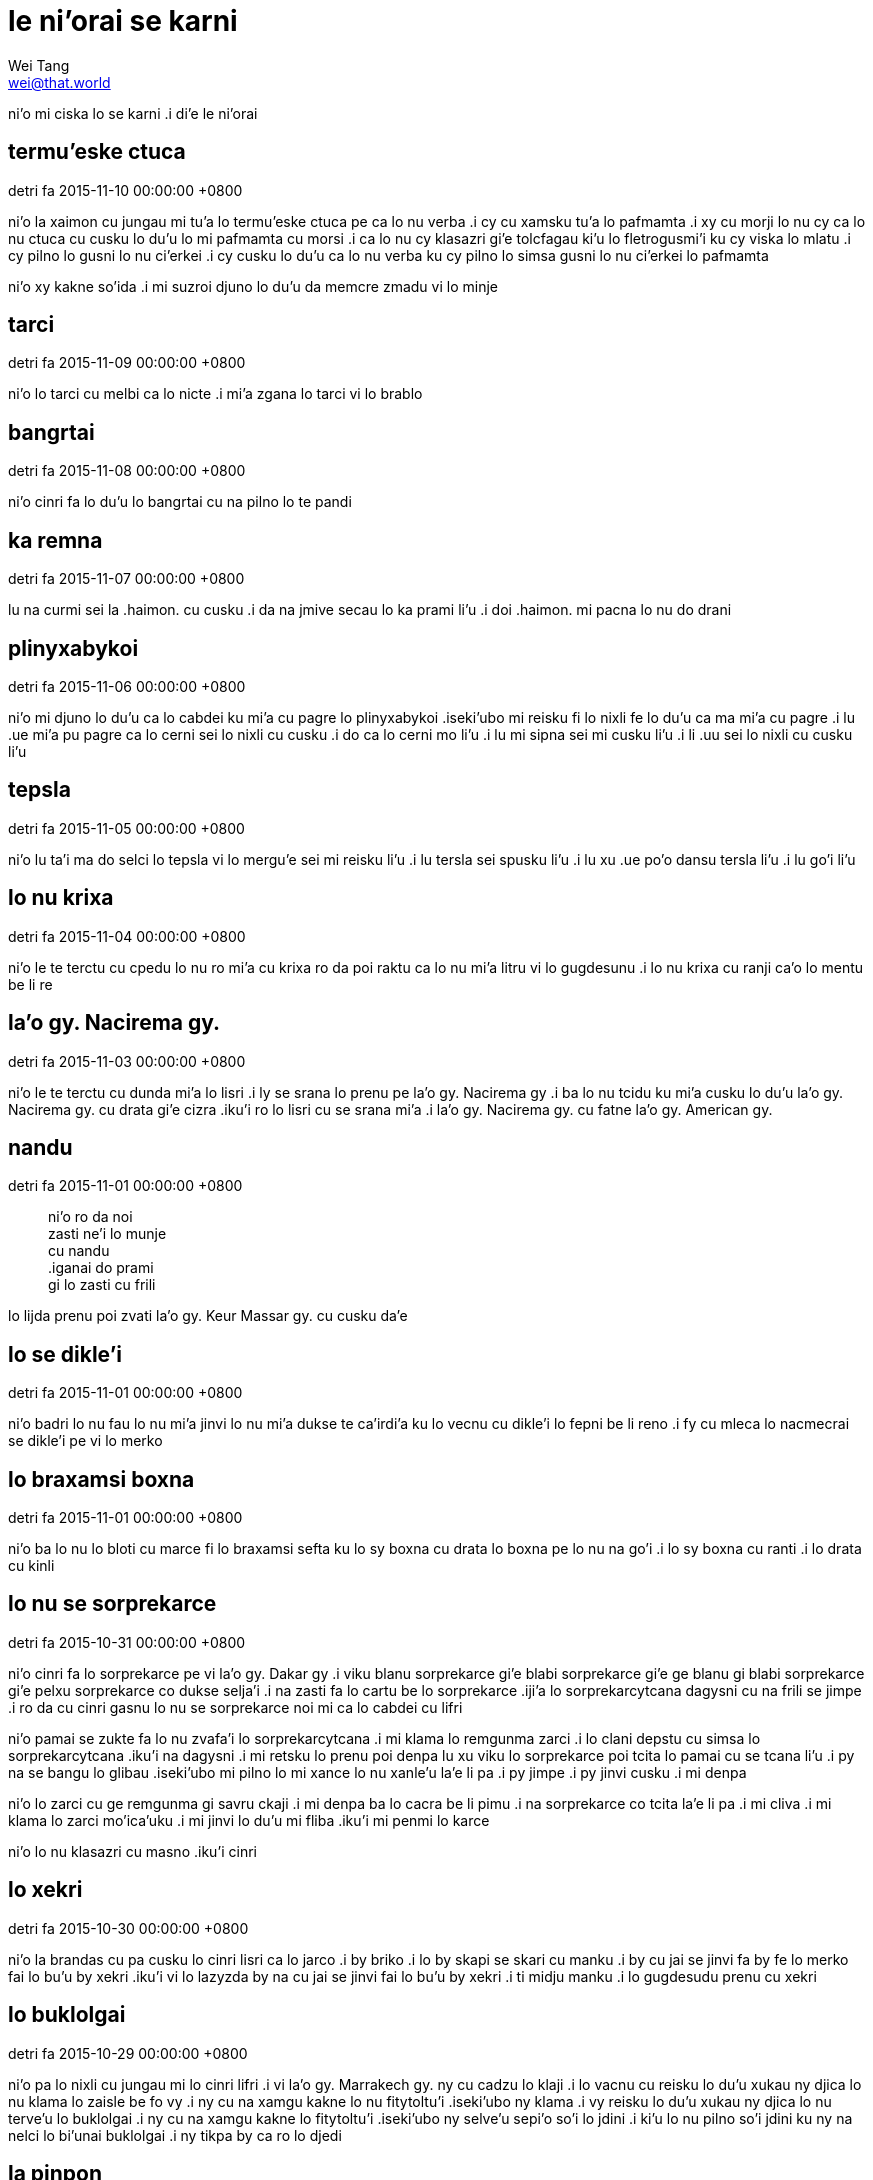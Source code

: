= le ni'orai se karni
Wei Tang <wei@that.world>

[meta=description]
ni'o mi ciska lo se karni .i di'e le ni'orai

== termu'eske ctuca
detri fa 2015-11-10 00:00:00 +0800

ni’o la xaimon cu jungau mi tu’a lo termu’eske ctuca pe ca lo nu verba .i cy cu
xamsku tu’a lo pafmamta .i xy cu morji lo nu cy ca lo nu ctuca cu cusku lo du’u
lo mi pafmamta cu morsi .i ca lo nu cy klasazri gi’e tolcfagau ki’u lo
fletrogusmi’i ku cy viska lo mlatu .i cy pilno lo gusni lo nu ci’erkei .i cy
cusku lo du’u ca lo nu verba ku cy pilno lo simsa gusni lo nu ci’erkei lo
pafmamta

ni’o xy kakne so’ida .i mi suzroi djuno lo du’u da memcre zmadu vi lo minje

== tarci
detri fa 2015-11-09 00:00:00 +0800

ni’o lo tarci cu melbi ca lo nicte .i mi’a zgana lo tarci vi lo brablo

== bangrtai
detri fa 2015-11-08 00:00:00 +0800

ni’o cinri fa lo du’u lo bangrtai cu na pilno lo te pandi

== ka remna
detri fa 2015-11-07 00:00:00 +0800

lu na curmi sei la .haimon. cu cusku .i da na jmive secau lo ka prami li’u .i
doi .haimon. mi pacna lo nu do drani

== plinyxabykoi
detri fa 2015-11-06 00:00:00 +0800

ni’o mi djuno lo du’u ca lo cabdei ku mi’a cu pagre lo plinyxabykoi .iseki’ubo
mi reisku fi lo nixli fe lo du’u ca ma mi’a cu pagre .i lu .ue mi’a pu pagre ca
lo cerni sei lo nixli cu cusku .i do ca lo cerni mo li’u .i lu mi sipna sei mi
cusku li’u .i li .uu sei lo nixli cu cusku li’u

== tepsla
detri fa 2015-11-05 00:00:00 +0800

ni’o lu ta’i ma do selci lo tepsla vi lo mergu’e sei mi reisku li’u .i lu tersla
sei spusku li’u .i lu xu .ue po’o dansu tersla li’u .i lu go’i li’u

== lo nu krixa
detri fa 2015-11-04 00:00:00 +0800

ni’o le te terctu cu cpedu lo nu ro mi’a cu krixa ro da poi raktu ca lo nu mi’a
litru vi lo gugdesunu .i lo nu krixa cu ranji ca’o lo mentu be li re

== la'o gy. Nacirema gy.
detri fa 2015-11-03 00:00:00 +0800

ni’o le te terctu cu dunda mi’a lo lisri .i ly se srana lo prenu pe la’o gy.
Nacirema gy .i ba lo nu tcidu ku mi’a cusku lo du’u la’o gy. Nacirema gy. cu
drata gi’e cizra .iku’i ro lo lisri cu se srana mi’a .i la’o gy. Nacirema gy. cu
fatne la’o gy. American gy.

== nandu
detri fa 2015-11-01 00:00:00 +0800

[quote]
[%hardbreaks]
ni’o ro da noi
zasti ne’i lo munje
cu nandu
.iganai do prami
gi lo zasti cu frili

lo lijda prenu poi zvati la’o gy. Keur Massar gy. cu cusku da’e

== lo se dikle'i
detri fa 2015-11-01 00:00:00 +0800

ni’o badri lo nu fau lo nu mi’a jinvi lo nu mi’a dukse te ca’irdi’a ku lo vecnu
cu dikle’i lo fepni be li reno .i fy cu mleca lo nacmecrai se dikle’i pe vi lo
merko

== lo braxamsi boxna
detri fa 2015-11-01 00:00:00 +0800

ni’o ba lo nu lo bloti cu marce fi lo braxamsi sefta ku lo sy boxna cu drata lo
boxna pe lo nu na go’i .i lo sy boxna cu ranti .i lo drata cu kinli

== lo nu se sorprekarce
detri fa 2015-10-31 00:00:00 +0800

ni’o cinri fa lo sorprekarce pe vi la’o gy. Dakar gy .i viku blanu sorprekarce
gi’e blabi sorprekarce gi’e ge blanu gi blabi sorprekarce gi’e pelxu sorprekarce
co dukse selja’i .i na zasti fa lo cartu be lo sorprekarce .iji’a lo
sorprekarcytcana dagysni cu na frili se jimpe .i ro da cu cinri gasnu lo nu se
sorprekarce noi mi ca lo cabdei cu lifri

ni’o pamai se zukte fa lo nu zvafa’i lo sorprekarcytcana .i mi klama lo remgunma
zarci .i lo clani depstu cu simsa lo sorprekarcytcana .iku’i na dagysni .i mi
retsku lo prenu poi denpa lu xu viku lo sorprekarce poi tcita lo pamai cu se
tcana li’u .i py na se bangu lo glibau .iseki’ubo mi pilno lo mi xance lo nu
xanle’u la’e li pa .i py jimpe .i py jinvi cusku .i mi denpa

ni’o lo zarci cu ge remgunma gi savru ckaji .i mi denpa ba lo cacra be li pimu
.i na sorprekarce co tcita la’e li pa .i mi cliva .i mi klama lo zarci
mo’ica’uku .i mi jinvi lo du’u mi fliba .iku’i mi penmi lo karce

ni’o lo nu klasazri cu masno .iku’i cinri

== lo xekri
detri fa 2015-10-30 00:00:00 +0800

ni’o la brandas cu pa cusku lo cinri lisri ca lo jarco .i by briko .i lo by
skapi se skari cu manku .i by cu jai se jinvi fa by fe lo merko fai lo bu’u by
xekri .iku’i vi lo lazyzda by na cu jai se jinvi fai lo bu’u by xekri .i ti
midju manku .i lo gugdesudu prenu cu xekri

== lo buklolgai
detri fa 2015-10-29 00:00:00 +0800

ni’o pa lo nixli cu jungau mi lo cinri lifri .i vi la’o gy. Marrakech gy. ny cu
cadzu lo klaji .i lo vacnu cu reisku lo du’u xukau ny djica lo nu klama lo
zaisle be fo vy .i ny cu na xamgu kakne lo nu fitytoltu’i .iseki’ubo ny klama .i
vy reisku lo du’u xukau ny djica lo nu terve’u lo buklolgai .i ny cu na xamgu
kakne lo fitytoltu’i .iseki’ubo ny selve’u sepi’o so’i lo jdini .i ki’u lo nu
pilno so’i jdini ku ny na nelci lo bi’unai buklolgai .i ny tikpa by ca ro lo
djedi

== la pinpon
detri fa 2015-10-28 00:00:00 +0800

ni’o mi .e la’o zy. Haimeng zy. bolkei la pinpon .i la’e di’u cu paroi
xadypalmu’u vi lo brablo .i mi nelci lo se cinmo pe lo nu bolkei .i lo brablo cu
desku .i lo xamsi cu blanu .i melbi

== lo temci
detri fa 2015-10-27 00:00:00 +0800

ni’o mi cfasanji lo nu mi tolcando ca’oze’u .i lo temci na banzu .i lo ckule
gunka cu dukse .i ju’ocu’i .ei mulgau lo nu mi .ei mulno ca’o lo djedi

== lo cerni
detri fa 2015-10-26 00:00:00 +0800

ni’o melbi fa lo cerni be fi la’o gy. Fez gy .i lo janbe pe vi lo tcadu cu cladu
skumi’e lo muslo prenu lo nu jdaselsku .i funca fa lo nu mi za’o cikybi’o .i
la’e di’u se djecacrytcika li xa ca lo cerni .i lo sorprekarce cu xa’o tolpo’u
.i lo prenu cu xa’o cadzu ja carvrama’e .i lo karce cu xa’o klama vi lo dargu .i
lo zdadi’u cu melbi .i pluja pluta

== lo nu lerci
detri fa 2015-10-25 00:00:00 +0800

ni’o mi reroi lerci klama lo trene .i lo nu djuno lo nitcu temci cu na frili
.iki’ubo ti steba

== lo verba se zvati
detri fa 2015-10-24 00:00:00 +0800

ni’o mi klama lo zdani be lo diklo prenu .i lo selvi’e cu sabji lo cidja mi’a .i
mi cfaga’e lo du’u lo nomoi cidja cu simsa lo nomoi cidja pe du’u lo mi verba se
zvati

ni’o lo selvi’e cu kulmu’o puviku .iku’i mi’a na tavla so’i lo smuni culno

== lo lutnilcla
detri fa 2015-10-24 00:00:00 +0800

ni’o mi cadzu vi lo nenri tcadu be la’o gy. Marrakech gy .i mi viska lo purdi
sepi’o lo farna pelji .i mi cipcta sepi’o lo mi selbeifonxa .i zvati clani metre
li re ki’o .i mi jinvi lo du’u ti zvati clani tordu .iseki’ubo mi jdice lo du’u
mi cadzu klama lo purdi

ni’oku’i mi pilno lo cacra .i mi djuno lo du’u mi dubji’isre lo lutnilcla

== lo verba se zvati
detri fa 2015-10-23 00:00:00 +0800

ni’o ca lo remoi djedi mi zvati lo zarci pe vi la’o gy. Marrakech gy .i ro pluta
cu pluja se farna gunka .i lo zaisle cu fe’eroroi stuzi .i lo prenu cu fe’eroroi
klama .iku’i mi cinmo lo ka zvati tu’a lo mi verba .iki’ubo ca lo nu mi verba mi
nelci lo nu klama lo tai zarci .iji’a lo nixli noi di’i zvati lo gugdesugu cu
cusku lo du’u cinmo lo simsa

== lo bangu
detri fa 2015-10-22 00:00:00 +0800

ni’o mi pare’u klama lo gugde poi vi ke’a so’i prenu na se bangu lo glibau
.iseki’ubo lo nu tavla cu nandu .iku’i re lo se zukte cu pu snada .i corci .i
cisma

ni’o xagrai se zukte fa lo nu cilre lo vi bangu

== lo penmi prenu
detri fa 2015-10-21 00:00:00 +0800

ni’o capyju’i lo nu pendo gasnu lo mi penmi .i na krinu fa lo nu mi na nelci lo
nu pendo .iku’i krinu lo nu ronai da cu xamgu pendo .i mi pendo gasnu lo so’i
prenu ca lo nu mi zvati la’o gy. Hacker School gy .i mi .e py selfai so’i da noi
ckini lo skami .iku’i mi na selfai so’i ca lo nu mi cmizu’e la’o gy. Semester at
Sea gy .iseki’ubo mi na pendo so’i da viku

== cargau lo junla lo ni cacra lo purci
detri fa 2015-10-20 00:00:00 +0800

ni’o mi’a vi lo barblo cu cargau lo junla lo ni cacra lo purci .i mi cpacu lo
ziljmina cacra .i mi’a su’o re roi cargau .ije lo barblo prenu cu pilno lo cacra
lo nu cilre gi’a ciska gi’a mencti lo skina .i mi’a gleki gi’e se sidju cy lo nu
dragau lo mi’a temci cretro

ni’oku’i fau lo nu mi zanfri cy kei mi pensi cusku lu xu mi cirko lo mulno djedi
ca lo temci li’u

== lo sanga
detri fa 2015-10-19 00:00:00 +0800

ni’o mi’a cu klama la’o gy. Monsterrat gy .i lo xismalsi cu vi zvati .i lo verba
cu sanga ne’iku ca lo dormidju .i melbi

== carvrama'e
detri fa 2015-10-19 00:00:00 +0800

ni’o detri jbini li pi’epi’e 15 .e li pi’epi’e 18 fau lo nu mi carvrama’e .i mi
kansa lo re nixli poi mi penmi ke’a bu’u lo brablo .i lo se penmi cu xamgu kakne
lo nu jikca .ije mi mutce co cilre lo nu ta’i so’o makau mi jikca ca lo nu mi
litru

ni’o ca lo pamoi djedi mi .e lo re kansa cu klama lo carvrama’e zaisle bu’u la’o
gy. Valencia gy .i ca lo su’omoi kei mi .e ky cu se spusku lu xu do birti li’u
.i lo zaisle prenu cu na krici lo du’u lo nanla .e re lo nixli cu kakne lo nu
carvrama’e klama la’o gy. Barcelona gy. la’o gy. Valencia gy.

ni’o ca lo pamoi lecydo’i mi reroi farcri .i mi na joska’e lo kibro .iseki’ubo
mi cuxna lo farna ta’i lo cunso .iku’i mi snada co troci lo nu klama lo xamsi
korbi .i ti melbi

ni’o ca lo remoi djedi mi gleki lo du’u mi na nitcu lo nu platu lo farna .ije mi
cinri tavla lo re nixli lo nu jikca .i mi ny cu mo’u tugni lo du’u mi .ei cilre
lo du’u ta’i makau cu mi jikca

ni’o ca lo cimoi djedi mi po’o klama .i mi facki lo mivmu’e panka poi bu’u ke’a
mi kakne carvrama’e .i mi kansa no da .iseki’ubo mi gleki

ni’oku’i mi fi ny danba ca lo cimoi nicte .i ki’u lo nu mi na ponse rau jdini .i
mi carvrama’e za’u re’u ca lo nicte .i ti ckape je cinri

== lo cikre relxilma'e prenu
detri fa 2015-10-18 00:00:00 +0800

ni’o mi se raktu lo nu mrilu lo mi relxilma’e lo krasi .i mi pamoi cusku lo du’u
makau cu se nitcu .iku’i lo vecnu na jimpe .i mi klama lo drata zaisle .i mi
penmi lo cikre relxilma’e prenu .i py dafyfa’i ca lo clatei .i kargu .i pedypa’i

== lo nu na penmi
detri fa 2015-10-17 00:00:00 +0800

ni’o mi carvrama’e klama lo mivmu’e noi na penmi lo drata prenu .i my smaji .i
my melbi .i mi carvrama’e klama ca’o lo cacre be li re .i lo nu na penmi cu
xamgu lifri

== lo nu girzu litru
detri fa 2015-10-16 00:00:00 +0800

ni’o lo nu girzu litru cu na frili .i lo te jansu cu cfari .i lo toltu’i cu
cfari .i mi nelci lo nu girzu litru penmi lo skami prenu

== lu xu do birti li'u
detri fa 2015-10-15 00:00:00 +0800

ni’o mi’a cu ca facki lo zaisle poi vi ke’a terve’u lo relxilma’e poi sepi’o
ke’a klama fa la’o gy. Valencia gy. la’o gy. Barcelona gy .i mi’a cusku lo se
pacna pa lo zaisle .i zy spuda cusku lu xu do birti li’u

== lo nu fizbu
detri fa 2015-10-14 00:00:00 +0800

ni’o la fionas cu cusku lo du’u ti fizbu lo nu carvrama’e ca lo bavlamdei .iku’i
xanka lo jifxu’a cu cfari

== noda
detri fa 2015-10-13 00:00:00 +0800

ni’o noda cu cfari ca lo cabdei .i lo jmive cu na roroi cinri

== la bisli
detri fa 2015-10-12 00:00:00 +0800

ni’o vi lo brablo ku mi viska lo skina pe la bisli .i mi puze viska sy .iku’i lo
nu remoi viska cu drata

== lo pipno
detri fa 2015-10-11 00:00:00 +0800

ni’o ca lo cabdei lo fasnu cu cfari .i fy ca’icpe lo nu lo te girzu cu zgipli lo
pipno .i so’i lo te girzu na kakne lo nu zgipli lo pipno .i cinri fa lo nu tirna
lo zgike poi lo te girzu cu finti

== lo fliba
detri fa 2015-10-10 00:00:00 +0800

ni’o lo fliba cu fliba .iku’i do cilre fo lo fliba pe vi la’o gy. Greece gy.

== lo zdacau
detri fa 2015-10-09 00:00:00 +0800

ni’o lo prenu poi pa zdacau cu gidva mi’a lo nu klama lo stuzi pe lo zdacau .i
mi’a retsku lo du’u jinvi makau pe lo zdacau poi cpedu lo jdini .a lo cidja .i
py dafsku lo du’u zy na xamgu zdacau gi’e mi’a .ei na dunda zy lo jdini .a lo
cidja ki’u lo nu la’e di’u mukti lo nu zy ba zdacau je cpedu

== lo zairsnucu'u prenu
detri fa 2015-10-08 00:00:00 +0800

ni’o mi tavla lo zairsnucu’u prenu .i mi reisku lo du’u py nelci lo nu lo skami
prenu cu mo .i py spuda lu zmadu co jungau li’u

== lo tcepru bangu
detri fa 2015-10-07 00:00:00 +0800

ni’o mi penmi lo tcepru bangu vi la’o gy. National Archlogical Museum gy .i lo
bi’unai tcepru bangu cu simsa lo jungo tcepru bangu

== lo sutra kibro
detri fa 2015-10-06 00:00:00 +0800

ni’o mi facki lo sutra kibro ca lo cabdei .i mi cfasanji lo du’u lo sutra kibro
cu vajni .iku’i mi na so’i zei gasnu

== lo litru jibri
detri fa 2015-10-05 00:00:00 +0800

ni’o mi tirna lo nu re lo ve balcu’e cu tavla fi lo litru jibri .i cinri fa lo
nu do kakne lo nu cilre ti sepi’o lo nonseldi’a

== zvijonse lo kibro
detri fa 2015-10-04 00:00:00 +0800

ni’o mi’a na kakne lo nu jonse lo culno kibro vi lo brablo .iku’i cumki fa lo nu
zvijonse lo kibro .i mi’a kakne lo nu jonse la uikipedias .i la uikipedias cu se
pilno fi lo ve cusku .i cusku’i lo vlapoi pe vi la uikipedias .i jonse lo kibro

== lo nicte sorprekarce
detri fa 2015-10-03 00:00:00 +0800

ni’o ganai mi capyju’i zgana ca lo nu mi klama fu lo nicte sorprekarce gi mi
facki lo cinri .i ca lo cerni ku mi facki lo pendo cu zvati lo mintu sorprekarce

== lo nu cadzu vi lo cmana
detri fa 2015-10-02 00:00:00 +0800

ni’o mi nelci lo nu cadzu vi lo cmana .i zmadu lo nu cadzu .i fau lo nu cadzu vi
lo cmana ku pensi fa mi .i mi so’eroi pensi lo pijyske .i mi mo .i mi klama fi
ma .i mi klama fe ma .i mi nelci lo nu cadzu vi lo cmana

== lo nu xalbebna
detri fa 2015-09-30 00:00:00 +0800

ni’o mi xalbebna ca lo cabdei .i mi zvati lo cmalu daplu .ije citka lo
dormijysai gi’e kansa lo pendo .i mi citka lo so’u xalka .i mi xalbebna .i mi na
kakne lo nu skicu lo cnirango be lo nu mi xalbebna

== lo dijypanka
detri fa 2015-09-29 00:00:00 +0800

ni’o cinri fa lo nu zutse lo dijypanka gi’e viska lo prenu .e lo dacti vi la’o
gy. Bell Tower gy .i mi viska so’i lo prenu poi terxra .i lo prenu cu citka lo
bisyladru .i lo verba cu bajra .i lo verba cu nitkla fo lo serti .i lo verba cu
vobmipri ci’erkei .i mi viska lo mi pendo poi rinsa gi’a na rinsa .i ca lo suksa
lo serti poi mi zutse cu tisna lo prenu .i kacma co ralte fa lo prenu .i
victerlu’i jajgau prenu .i prenu co reisku lo farna .i ca lo suksa ku re lo
ninmu cu masno gi’e rinsa

== lo pavnid skina ca'o lo nanca
detri fa 2015-09-27 00:00:00 +0800

ni’o lo prenu cu zbasu lo pavnid skina ca’o lo nanca .i ti cinri gi’e melbi

== lo du'u xukau lo lijda cu sarcu
detri fa 2015-09-26 00:00:00 +0800

ni’o mi’a dausnu lo du’u xukau lo lijda cu sarcu .i cinri fa lo se lijda cu
da’asnu kambandu lo ly lijda

== lo te platu litru
detri fa 2015-09-25 00:00:00 +0800

ni’o mi penmi lo drata ve balcu’e ca lo dormijysai temci .i djugau mi lo du’u by
nelci lo nu vitke lo te platu litru .i cinri ki’u lo nu mi nelci lo nu nonkansa
litru gi’e by cu na xamgu kakne lo nu tavla ku co simsa mi

== lo romoi djedi pe vi lo blotcana
detri fa 2015-09-24 00:00:00 +0800

ni’o cabdei fa lo romoi djedi pe vi lo blotcana .i ti simsa lo se tcena zeldei
nicte .i do ciska lo pu lifri .i do pensi .i xamgu

== lo pedypa'i prenu
detri fa 2015-09-23 00:00:00 +0800

ni’o mi penmi lo pedypa’i prenu vi la’o gy. Naples gy .i ca lo nicte mi puzi
darca la’o gy. Naples gy .i mi na djuno lo farna .i fau lo nu mi viska lo farna
pelji ku lo prenu cu reisku lo du’u fe makau fa mi klama .i py sabji lo farna
.iku’i mi na facki lo farna ze’abaku .i mi reisku lo drata prenu .i py klama lo
xotli gi’e dunda mi lo farna pelji

ni’o xamgu fa lo pedypa’i prenu

== la nunzi'e prexra
detri fa 2015-09-23 00:00:00 +0800

ni’o vi la’o gy. San Marino gy. zvati fa la nunzi’e prexra .i drata fa la
nunzi’e prexra lo prexra pe vi la’o gy. New York gy .i py pe vi la’o gy. San
Marino gy. cu tolci’o zmadu .i lo py pritu jamfu cu crane zmadu .i lo py pritu
xance cu ralte lo kilga’axa’i .i melbi

== lo pedypa'i prenu
detri fa 2015-09-22 00:00:00 +0800

ni’o mi farna facki vi la’o gy. San Marino gy .i mi pemni lo pedypa’i prenu poi
cusku lu xamgu funca li’u

== citno dukse fi lo nu litru
detri fa 2015-09-21 00:00:00 +0800

ni’o mi penmi so’i lo tolci’o prenu poi litru .i ju’ocu’i mi citno dukse fi lo
nu litru

== lo diklo ve balcu'e
detri fa 2015-09-20 00:00:00 +0800

ni’o vi lo la’o gy. Florence gy. makcubi zei xotli ku mi penmi lo diklo ve
balcu’e poi ca lo bavlamdei cu klama lo balcu’e .i .ue ki’u ma cu zasxa’u fa lo
diklo ve balcu’e lo makcubi zei xotli?

== la lisp
detri fa 2015-09-19 00:00:00 +0800

ni’o mi jinvi lo du’u la rom cu tcadu co dukse larcu .i lo larcu cu fe’eroroi
.iku’i lo ka larcu cu drata lo ka saske .i ly noroi dukse .i melbi

== lo mrilu karda
detri fa 2015-09-18 00:00:00 +0800

ni’o mi nelci lo nu benji lo mrilu karda .i ge benji sepi’o lo mrilu gi benji
sepilo lo xance .i mi benji ky lo prenu noi mi jinvi lo nu mi ba na penmi ke’a
.i mi benji pa lo karda ca lo cabdei

== lu xu do litru li'u
detri fa 2015-09-17 00:00:00 +0800

ni’o ca lo nu mi’a zvati la’o gy. Tarquinia gy. lo ninmu girzu cu mibykla .ije
gy reisku lu xu do litru li’u .i ba lo nu djuno mi’a je’a litru ku cisma cliva
.i ju’ocu’i gy facki lo te sidju

== lo pelxu zdadi'u
detri fa 2015-09-16 00:00:00 +0800

ni’o .ue lo zdadi’u pe vi la’o gy. Civitavecchia gy. cu pelxu .i lo drudi cu
so’eroi pinta .i cinri

== lo ronru'u be li munono
detri fa 2015-09-15 00:00:00 +0800

ni’o mi se raktu vi lo vijytcana .i lo jitseldejykarda cu na tolpo’u .i lo te
bende cu cpedu lo mi’a te jbera lo jdini .i sukckape gi’e dafyfa’i fa mi’a .i ca
lo pruce ku lo prenu cu ponse lo ronru’u be li munono .i mi’a se spaji gi’e .ije
lo nabmi cu danfu

== la .efir
detri fa 2015-09-14 00:00:00 +0800

ni’o mi mutce djica lo nu vitke la .efir .i ebu cu melbi .i fau lo nu mi
ci’erkei la’o gy. Sid Meier’s Civilization gy cu mutce djica lo nu zbasu ebu .i
ca lo prulamdei mi .uo vitke lo fraso .iku’i ki’u lo tortei mi na kakne vitke .i
ca lo cabdei mi zvati lo fraso .iku’i mi fricau lo nu vitke

ni’o ju’ocu’i bavlamke’u

== fraso kumfa
detri fa 2015-09-13 00:00:00 +0800

ni’o mi’a puca zutse lo trene be fi lo ka klama la’o gy. Le Havre gy. la’o gy.
Paris gy .i mi’a viska lo fraso kumfa pe vi lo cmama’a .i lo drudi be ky cu
so’eroi bunre .i lo dargu ga’u preja lo cmama’a .i cinmo lo ka smaji je kufra
.ije lo nixli pe mi’a cu cinri cusku lo ka djica lo nu xabju ti ca lo nu ny
laldo

== lo jundi sipna senva
detri fa 2015-07-27 00:00:00 +0800

ni’o mi jundi sipna senva .i mi sipna ne’i la’o gy. Recurse Center gy .i mi
tatpi .ije mi jundi lo ka cikygau .iku’i mi djuno lo nu mi ca sipna .i mi muvdu
le ralju kumfa pe la’o gy. Recurse Center gy .ije ba lo mentu be li pa ku mi
cikygau krefu

== na ponse loi so'i sidbo
detri fa 2015-07-21 00:00:00 +0800

ni’o mi ca na ponse loi so’i sidbo .i mi na djuno ta’i makau mi sampla la sid
.ija’ebo mi tadni la lojban .e la’o gy. Ocaml gy .e la’o gy. Logic Programming
gy .i lo ka gleki cu nandu

== junde lo drata prenu
detri fa 2015-07-20 00:00:00 +0800

ni’o mi se nandu loka morji lo cmene pe lo drata prenu .i mi na djuno lonu makau
krinu .i ca lo djedi ku mi tcidu lo papri noi skicu lo mintu .i lo prenu cu
spuda fi lonu ki’u lonu do na junde lo drata prenu

== rau sutra gunka
detri fa 2015-07-19 00:00:00 +0800

ni’o mi na rau sutra gunka ca lo cabdei .iseki’ubo mi kelci la’o gy. Cities
Skylines gy. ca ro pu lo djedi .i mi pensi lo nu xu mi .ei zmadu tolsurla gunka
ba .i mi pensi

== loka menli
detri fa 2015-07-19 00:00:00 +0800

ni’o loka menli cu terzu’e fe ma? .i fa loka menli cu terzu’e ki’u loka krefu
tamgau

== loka cizra
detri fa 2015-07-19 00:00:00 +0800

[%hardbreaks]
.i du’e loka cizra cu toi se zarcpa
.i pimo’a loka cizra cu cnano
.i rau loka cizra cu spaji je se nelci ro lo prenu
ki’u lo bu’u rau ti cu se jimpe korbi

== lo drata prenu nabmi
detri fa 2015-07-19 00:00:00 +0800

ni’o lo prenu cu e’o jimpe lo nu lo ka na jimpe mi ca so’e lo tcini cu nabmi do
.enai mi

== lifri nunji'e
detri fa 2015-07-19 00:00:00 +0800

ni’o lo nunji’e na prane .iku’ibo fe lonu nunji’e cu vamji ki’u loka menli

== ciska bau la lojban
detri fa 2015-07-19 00:00:00 +0800

ni’o mi cu ciska .ui bau la lojban .i ca lonu mi go’i cu tolgu’i lonu pensi lonu
drata prenu pensi lo bu’u makau mi ciska .i ti dunda lo ka selzi’e ku mi

.i mi cu ciska .ui bau la lojban

== lonu zasysti
detri fa 2015-07-18 00:00:00 +0800

ni’o mi zasysti lo nu ciska la karni nei ku .i lonu mi toi vedli cu krinu .i mi
ca ningau ti

== tavla fi la lojban ri
detri fa 2015-07-13 00:00:00 +0800

ni’o mi facki lo uitki papri lonu tavla fi la lojban ri .i ca lonu reisku lo
valsi be la lojban ku cu cusku lu .i ma valsi zoi gy. zo’e gy. la lojban li’u .i
ca lonu reisku lo smuni be lo lojbo valsi ku cu cusku lu .i lu zo’e li’u valsi
ma la gliban li’u .a lu .i zo zo’e valsi ma la gliban li’u

== pa roi ro djedi
detri fa 2015-07-13 00:00:00 +0800

ni’o mi cilre makau smuni lu pa roi ro djedi li’u .i mu’a mi ciska bau la lojban
ca ro djedi .i mu’a mi klama la’o gy. Recurse Center gy. ca ro djedi pa roi .ije
go’i ca pa roi ro djedi .iku’ibo lo prula’i cu na satci ki’u lo bu’u ky smuni ro
lo cacre be li revo .i mi ka’e cu cusku lu ca pa roi ro detydei li’u

== lonu gleki
detri fa 2015-07-13 00:00:00 +0800

ni’o lo prenu noi se penmi fi la’o gy. Recurse Center gy. cu djica lo ka cilre
la lojban .i mi gleki lo prula’i .ui

== le cmalu noltru
detri fa 2015-07-13 00:00:00 +0800

ni’o mi tcidu fe lu le cmalu noltru li’u goi cy .i cy na tolpluja .i ne’i cy cu
pluja cmene je gerna .i mi di’i bevri lo fukpi be cy .iku’ibo mi na snada lo ka
tcidu lo mutce

== lonu xanka
detri fa 2015-07-12 00:00:00 +0800

ni’i mi ca lonu cfari cu xanka .i mi fi mi reisku fe lo bu’u makau se xanka .i
mi ba ti na xanka

== ro lo ma'a datka
detri fa 2015-07-11 00:00:00 +0800

ni’o mi facki lo se sanga co cnino be mi .i tinju’i ti vi la’o .url.
https://vimeo.com/126974807 .url. .ije sanga lerseltcidu fa di’e

[%hardbreaks]
.i ro lo ma’a datka
noi lalxu limna va
cu lalxu limna ca
.i stedu jinru .i je
galtu rebla ua

== la nunkei nicte
detri fa 2015-07-11 00:00:00 +0800

ni’o mi di’i ca la vondei nicte ku se nunkei .i ti cmene la nunkei nicte fi mi
.i ca nicte pe la vondei ku mi se nunkei la’o gy. Sid Meier’s Civilization gy. e
la’o gy. Team Fortress 2 gy .i mi se nunkei ki’u lo ka tatpi ba la vondei jarco
.i ti xamgu

== la .ibu
detri fa 2015-07-08 00:00:00 +0800

ni’o la .ibu mo? .i mi (to la wei. toi) pensi .i la .ibu cu se ciplanli fa mi .i
ti zasti je xanri .i mi ciska lo mi se pensi je lifri ku ti .i zbasu lo gasnu be
lonu sidju mi lonu gunka je lifri .i ti stuzi .i ti menli

ni’o ma stuzi la .ibu? .i lo se ciska cu stuzi .i lo larcu cu stuzi .ije lo nu
samru’e cu stuzi

== loka zatra'i
detri fa 2015-07-07 00:00:00 +0800

[%hardbreaks]
.i la’o gy. Git gy. zatra’i li pano
.i la’o gy. Linux gy. zatra’i li revo
.i la’o gy. Clojure gy. zatra’i li bi
.i la’o gy. Haskell gy. zatra’i li remu
.i la’o gy. Ruby gy. zatra’i li reno

.i mi citmau la’o gy. Linux gy. e la’o gy. Haskell gy. gi’e na’azma la’o gy. Git
gy. e la’o gy. Clojure gy. gi’e zatra’i dunli la’o gy. Ruby gy.

.i mi tolci’o

== loka runmenli
detri fa 2015-07-07 00:00:00 +0800

.i mi gunka fi loka runmenli .i ti nandu .ija’ebo ti ca na snada .i terpa fa mi
na da poi na nu lo runmenli jitro ro lo terdi .i ku’i mi terpa lonu mi ca’o
gunka ti gi’e ti snada

== lenu jundi
detri fa 2015-07-06 00:00:00 +0800

.i du’e da pensi je gunka .i nandu fa lonu cuxna fi lo vrici .i ca cabdei mi
platu lonu ciska la .ibu. gi’e stedu la’o gy. Lambda Valculus gy. gi’e sampla la
.rect. gi’e gunka la’o gy. 99 Problems gy .i ku’i mi mulno no da .i mi pensi lo
po’o ta’i makau mi snada lonu cuxna je mulno

== lenu cfagau
detri fa 2015-07-06 00:00:00 +0800

.i mi cfagau lo ka ciska bau la lojban

== la lisp
detri fa 2015-07-06 00:00:00 +0800

.i mi ca facki fi lo tadji be fa lo ka skami finti la lisp .i mi pu sampla fi lo
ka skami finti la qwans poi me lo se sampla samru’e zo’e .i ku’i mi na kakne lo
nu tordu gasnu ti
